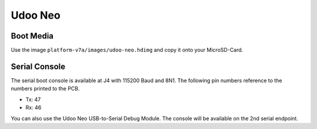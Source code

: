 Udoo Neo
========

Boot Media
----------

Use the image ``platform-v7a/images/udoo-neo.hdimg`` and copy it onto your MicroSD-Card. 


Serial Console
--------------

The serial boot console is available at J4 with 115200 Baud and 8N1. The following pin numbers reference to the numbers printed to the PCB.

* Tx: 47
* Rx: 46

You can also use the Udoo Neo USB-to-Serial Debug Module. The console will be available on the 2nd serial endpoint.

